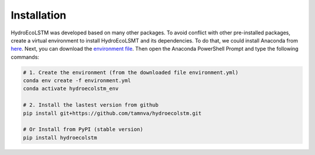 Installation
===========
.. Installation with Anaconda

HydroEcoLSTM was developed based on many other packages. To avoid conflict with other pre-installed packages, create a virtual environment to install HydroEcoLSMT and its dependencies. To do that, we could install Anaconda from `here <https://www.anaconda.com/>`_. Next, you can download the `environment file <https://github.com/tamnva/hydroecolstm/tree/master/environments/>`_. Then open the Anaconda PowerShell Prompt and type the following commands:

.. code-block:: python
    
    # 1. Create the environment (from the downloaded file environment.yml)
    conda env create -f environment.yml
    conda activate hydroecolstm_env

    # 2. Install the lastest version from github
    pip install git+https://github.com/tamnva/hydroecolstm.git

    # Or Install from PyPI (stable version)
    pip install hydroecolstm
    

	
